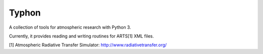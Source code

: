Typhon
======

A collection of tools for atmospheric research with Python 3.

Currently, it provides reading and writing routines for ARTS[1] XML files.


[1] Atmospheric Radiative Transfer Simulator: http://www.radiativetransfer.org/

